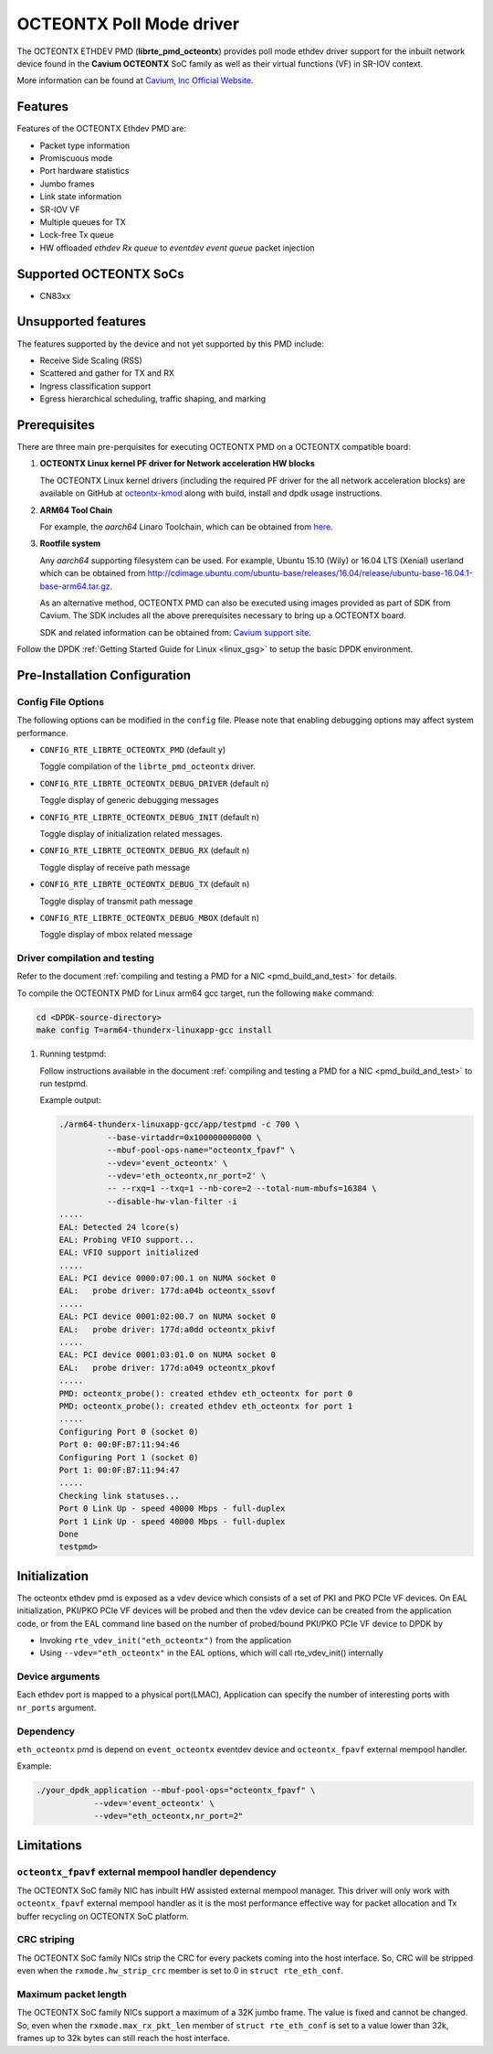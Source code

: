 ..  BSD LICENSE
    Copyright (C) Cavium, Inc. 2017.
    All rights reserved.

    Redistribution and use in source and binary forms, with or without
    modification, are permitted provided that the following conditions
    are met:

    * Redistributions of source code must retain the above copyright
    notice, this list of conditions and the following disclaimer.
    * Redistributions in binary form must reproduce the above copyright
    notice, this list of conditions and the following disclaimer in
    the documentation and/or other materials provided with the
    distribution.
    * Neither the name of Cavium, Inc nor the names of its
    contributors may be used to endorse or promote products derived
    from this software without specific prior written permission.

    THIS SOFTWARE IS PROVIDED BY THE COPYRIGHT HOLDERS AND CONTRIBUTORS
    "AS IS" AND ANY EXPRESS OR IMPLIED WARRANTIES, INCLUDING, BUT NOT
    LIMITED TO, THE IMPLIED WARRANTIES OF MERCHANTABILITY AND FITNESS FOR
    A PARTICULAR PURPOSE ARE DISCLAIMED. IN NO EVENT SHALL THE COPYRIGHT
    OWNER OR CONTRIBUTORS BE LIABLE FOR ANY DIRECT, INDIRECT, INCIDENTAL,
    SPECIAL, EXEMPLARY, OR CONSEQUENTIAL DAMAGES (INCLUDING, BUT NOT
    LIMITED TO, PROCUREMENT OF SUBSTITUTE GOODS OR SERVICES; LOSS OF USE,
    DATA, OR PROFITS; OR BUSINESS INTERRUPTION) HOWEVER CAUSED AND ON ANY
    THEORY OF LIABILITY, WHETHER IN CONTRACT, STRICT LIABILITY, OR TORT
    (INCLUDING NEGLIGENCE OR OTHERWISE) ARISING IN ANY WAY OUT OF THE USE
    OF THIS SOFTWARE, EVEN IF ADVISED OF THE POSSIBILITY OF SUCH DAMAGE.

OCTEONTX Poll Mode driver
=========================

The OCTEONTX ETHDEV PMD (**librte_pmd_octeontx**) provides poll mode ethdev
driver support for the inbuilt network device found in the **Cavium OCTEONTX**
SoC family as well as their virtual functions (VF) in SR-IOV context.

More information can be found at `Cavium, Inc Official Website
<http://www.cavium.com/OCTEON-TX_ARM_Processors.html>`_.

Features
--------

Features of the OCTEONTX Ethdev PMD are:

- Packet type information
- Promiscuous mode
- Port hardware statistics
- Jumbo frames
- Link state information
- SR-IOV VF
- Multiple queues for TX
- Lock-free Tx queue
- HW offloaded `ethdev Rx queue` to `eventdev event queue` packet injection

Supported OCTEONTX SoCs
-----------------------

- CN83xx

Unsupported features
--------------------

The features supported by the device and not yet supported by this PMD include:

- Receive Side Scaling (RSS)
- Scattered and gather for TX and RX
- Ingress classification support
- Egress hierarchical scheduling, traffic shaping, and marking

Prerequisites
-------------

There are three main pre-perquisites for executing OCTEONTX PMD on a OCTEONTX
compatible board:

1. **OCTEONTX Linux kernel PF driver for Network acceleration HW blocks**

   The OCTEONTX Linux kernel drivers (including the required PF driver for the
   all network acceleration blocks) are available on GitHub at
   `octeontx-kmod <https://github.com/caviumnetworks/octeontx-kmod>`_
   along with build, install and dpdk usage instructions.

2. **ARM64 Tool Chain**

   For example, the *aarch64* Linaro Toolchain, which can be obtained from
   `here <https://releases.linaro.org/components/toolchain/binaries/4.9-2017.01/aarch64-linux-gnu>`_.

3. **Rootfile system**

   Any *aarch64* supporting filesystem can be used. For example,
   Ubuntu 15.10 (Wily) or 16.04 LTS (Xenial) userland which can be obtained
   from `<http://cdimage.ubuntu.com/ubuntu-base/releases/16.04/release/ubuntu-base-16.04.1-base-arm64.tar.gz>`_.

   As an alternative method, OCTEONTX PMD can also be executed using images provided
   as part of SDK from Cavium. The SDK includes all the above prerequisites necessary
   to bring up a OCTEONTX board.

   SDK and related information can be obtained from: `Cavium support site <https://support.cavium.com/>`_.

Follow the DPDK :ref:`Getting Started Guide for Linux <linux_gsg>` to setup the basic DPDK environment.

Pre-Installation Configuration
------------------------------

Config File Options
~~~~~~~~~~~~~~~~~~~

The following options can be modified in the ``config`` file.
Please note that enabling debugging options may affect system performance.

- ``CONFIG_RTE_LIBRTE_OCTEONTX_PMD`` (default ``y``)

  Toggle compilation of the ``librte_pmd_octeontx`` driver.

- ``CONFIG_RTE_LIBRTE_OCTEONTX_DEBUG_DRIVER`` (default ``n``)

  Toggle display of generic debugging messages

- ``CONFIG_RTE_LIBRTE_OCTEONTX_DEBUG_INIT`` (default ``n``)

  Toggle display of initialization related messages.

- ``CONFIG_RTE_LIBRTE_OCTEONTX_DEBUG_RX`` (default ``n``)

  Toggle display of receive path message

- ``CONFIG_RTE_LIBRTE_OCTEONTX_DEBUG_TX`` (default ``n``)

  Toggle display of transmit path message

- ``CONFIG_RTE_LIBRTE_OCTEONTX_DEBUG_MBOX`` (default ``n``)

  Toggle display of mbox related message


Driver compilation and testing
~~~~~~~~~~~~~~~~~~~~~~~~~~~~~~

Refer to the document :ref:`compiling and testing a PMD for a NIC <pmd_build_and_test>`
for details.

To compile the OCTEONTX PMD for Linux arm64 gcc target, run the
following ``make`` command:

.. code-block:: console

   cd <DPDK-source-directory>
   make config T=arm64-thunderx-linuxapp-gcc install

#. Running testpmd:

   Follow instructions available in the document
   :ref:`compiling and testing a PMD for a NIC <pmd_build_and_test>`
   to run testpmd.

   Example output:

   .. code-block:: console

      ./arm64-thunderx-linuxapp-gcc/app/testpmd -c 700 \
                --base-virtaddr=0x100000000000 \
                --mbuf-pool-ops-name="octeontx_fpavf" \
                --vdev='event_octeontx' \
                --vdev='eth_octeontx,nr_port=2' \
                -- --rxq=1 --txq=1 --nb-core=2 --total-num-mbufs=16384 \
                --disable-hw-vlan-filter -i
      .....
      EAL: Detected 24 lcore(s)
      EAL: Probing VFIO support...
      EAL: VFIO support initialized
      .....
      EAL: PCI device 0000:07:00.1 on NUMA socket 0
      EAL:   probe driver: 177d:a04b octeontx_ssovf
      .....
      EAL: PCI device 0001:02:00.7 on NUMA socket 0
      EAL:   probe driver: 177d:a0dd octeontx_pkivf
      .....
      EAL: PCI device 0001:03:01.0 on NUMA socket 0
      EAL:   probe driver: 177d:a049 octeontx_pkovf
      .....
      PMD: octeontx_probe(): created ethdev eth_octeontx for port 0
      PMD: octeontx_probe(): created ethdev eth_octeontx for port 1
      .....
      Configuring Port 0 (socket 0)
      Port 0: 00:0F:B7:11:94:46
      Configuring Port 1 (socket 0)
      Port 1: 00:0F:B7:11:94:47
      .....
      Checking link statuses...
      Port 0 Link Up - speed 40000 Mbps - full-duplex
      Port 1 Link Up - speed 40000 Mbps - full-duplex
      Done
      testpmd>


Initialization
--------------

The octeontx ethdev pmd is exposed as a vdev device which consists of a set
of PKI and PKO PCIe VF devices. On EAL initialization,
PKI/PKO PCIe VF devices will be probed and then the vdev device can be created
from the application code, or from the EAL command line based on
the number of probed/bound PKI/PKO PCIe VF device to DPDK by

* Invoking ``rte_vdev_init("eth_octeontx")`` from the application

* Using ``--vdev="eth_octeontx"`` in the EAL options, which will call
  rte_vdev_init() internally

Device arguments
~~~~~~~~~~~~~~~~
Each ethdev port is mapped to a physical port(LMAC), Application can specify
the number of interesting ports with ``nr_ports`` argument.

Dependency
~~~~~~~~~~
``eth_octeontx`` pmd is depend on ``event_octeontx`` eventdev device and
``octeontx_fpavf`` external mempool handler.

Example:

.. code-block:: console

    ./your_dpdk_application --mbuf-pool-ops="octeontx_fpavf" \
                --vdev='event_octeontx' \
                --vdev="eth_octeontx,nr_port=2"

Limitations
-----------

``octeontx_fpavf`` external mempool handler dependency
~~~~~~~~~~~~~~~~~~~~~~~~~~~~~~~~~~~~~~~~~~~~~~~~~~~~~~
The OCTEONTX SoC family NIC has inbuilt HW assisted external mempool manager.
This driver will only work with ``octeontx_fpavf`` external mempool handler
as it is the most performance effective way for packet allocation and Tx buffer
recycling on OCTEONTX SoC platform.

CRC striping
~~~~~~~~~~~~

The OCTEONTX SoC family NICs strip the CRC for every packets coming into the
host interface. So, CRC will be stripped even when the
``rxmode.hw_strip_crc`` member is set to 0 in ``struct rte_eth_conf``.

Maximum packet length
~~~~~~~~~~~~~~~~~~~~~

The OCTEONTX SoC family NICs support a maximum of a 32K jumbo frame. The value
is fixed and cannot be changed. So, even when the ``rxmode.max_rx_pkt_len``
member of ``struct rte_eth_conf`` is set to a value lower than 32k, frames
up to 32k bytes can still reach the host interface.
